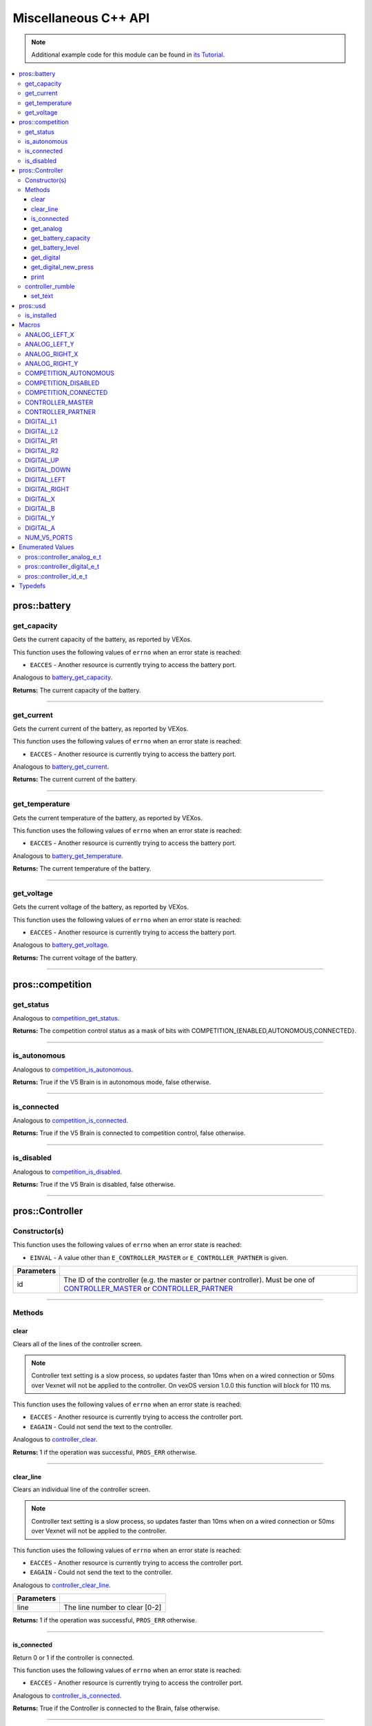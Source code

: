 .. highlight:: cpp
   :linenothreshold: 5

=====================
Miscellaneous C++ API
=====================

.. note:: Additional example code for this module can be found in
          `its Tutorial <../../tutorials/topical/controller.html>`_.

.. contents:: :local:

pros::battery
=============

get_capacity
------------

Gets the current capacity of the battery, as reported by VEXos.

This function uses the following values of ``errno`` when an error state is reached:

- ``EACCES``  - Another resource is currently trying to access the battery port.

Analogous to `battery_get_capacity <../c/misc.html#battery-get-capacity>`_.

.. tabs ::
   .. tab :: Prototype
      .. highlight:: cpp
      ::

         double pros::battery::get_capacity ( )

   .. tab :: Example
      .. highlight:: cpp
      ::

        void initialize() {
          std::cout << "Battery Level:" << pros::battery::get_capacity();
        }

**Returns:** The current capacity of the battery.

----

get_current
-----------

Gets the current current of the battery, as reported by VEXos.

This function uses the following values of ``errno`` when an error state is reached:

- ``EACCES``  - Another resource is currently trying to access the battery port.

Analogous to `battery_get_current <../c/misc.html#battery-get-current>`_.

.. tabs ::
   .. tab :: Prototype
      .. highlight:: cpp
      ::

         double pros::battery::get_current ( )

   .. tab :: Example
      .. highlight:: cpp
      ::

        void initialize() {
          std::cout << "Battery Current:" << pros::battery::get_current();
        }

**Returns:** The current current of the battery.

----

get_temperature
---------------

Gets the current temperature of the battery, as reported by VEXos.

This function uses the following values of ``errno`` when an error state is reached:

- ``EACCES``  - Another resource is currently trying to access the battery port.

Analogous to `battery_get_temperature <../c/misc.html#battery-get-temperature>`_.

.. tabs ::
   .. tab :: Prototype
      .. highlight:: cpp
      ::

         double pros::battery::get_temperature ( )

   .. tab :: Example
      .. highlight:: cpp
      ::

        void initialize() {
          std::cout << "Battery Temperature:" << pros::battery::get_temperature();
        }

**Returns:** The current temperature of the battery.

----

get_voltage
-----------

Gets the current voltage of the battery, as reported by VEXos.

This function uses the following values of ``errno`` when an error state is reached:

- ``EACCES``  - Another resource is currently trying to access the battery port.

Analogous to `battery_get_voltage <../c/misc.html#battery-get-voltage>`_.

.. tabs ::
   .. tab :: Prototype
      .. highlight:: cpp
      ::

         double pros::battery::get_voltage ( )

   .. tab :: Example
      .. highlight:: cpp
      ::

        void initialize() {
          std::cout << "Battery Voltage:" << pros::battery::get_voltage();
        }

**Returns:** The current voltage of the battery.

----

pros::competition
=================

get_status
----------

Analogous to `competition_get_status <../c/misc.html#competition-get-status>`_.

.. tabs ::
   .. tab :: Prototype
      .. highlight:: cpp
      ::

       uint8_t pros::competition::get_status ( )

   .. tab :: Example
      .. highlight:: cpp
      ::

        void initialize() {
          if (pros::competition::get_status() & COMPETITION_CONNECTED == true) {
            // Field Control is Connected
            // Run LCD Selector code or similar
          }
        }

**Returns:** The competition control status as a mask of bits with
COMPETITION_{ENABLED,AUTONOMOUS,CONNECTED}.

----

is_autonomous
-------------

Analogous to `competition_is_autonomous <../c/misc.html#competition-is-autonomous>`_.

.. tabs ::
   .. tab :: Prototype
      .. highlight:: cpp
      ::

        bool pros::competition::is_autonomous ( )

   .. tab :: Example
      .. highlight:: cpp
      ::

        void my_task_fn(void* ignore) {
          while (!pros::competition::is_autonomous()) {
            // Wait to do anything until autonomous starts
            pros::delay(2);
          }
          while (pros::competition::is_autonomous()) {
            // Run whatever code is desired to just execute in autonomous
          }
        }

        void initialize() {
          pros::Task my_task (my_task_fn, NULL, TASK_PRIO_DEFAULT, TASK_STACK_DEPTH_DEFAULT, "My Task");
        }

**Returns:** True if the V5 Brain is in autonomous mode, false otherwise.

----

is_connected
------------

Analogous to `competition_is_connected <../c/misc.html#competition-is-connected>`_.

.. tabs ::
   .. tab :: Prototype
      .. highlight:: cpp
      ::

        bool pros::competition::is_connected ( )

   .. tab :: Example
      .. highlight:: cpp
      ::

        void initialize() {
          if (pros::competition::is_connected()) {
            // Field Control is Connected
            // Run LCD Selector code or similar
          }
        }

**Returns:** True if the V5 Brain is connected to competition control, false otherwise.

----

is_disabled
-----------

Analogous to `competition_is_disabled <../c/misc.html#competition-is-disabled>`_.

.. tabs ::
   .. tab :: Prototype
      .. highlight:: cpp
      ::

        bool pros::competition::is_disabled ( )

   .. tab :: Example
      .. highlight:: cpp
      ::

        void my_task_fn(void* ignore) {
          while (!pros::competition::is_disabled()) {
            // Run competition tasks (like Lift Control or similar)
          }
        }

        void initialize() {
          pros::Task my_task (my_task_fn, NULL, TASK_PRIO_DEFAULT, TASK_STACK_DEPTH_DEFAULT, "My Task");
        }

**Returns:** True if the V5 Brain is disabled, false otherwise.

----

pros::Controller
================

Constructor(s)
--------------

This function uses the following values of ``errno`` when an error state is reached:

- ``EINVAL``  - A value other than ``E_CONTROLLER_MASTER`` or ``E_CONTROLLER_PARTNER`` is given.

.. tabs ::
   .. tab :: Prototype
      .. highlight:: cpp
      ::

         pros::Controller::Controller ( pros::controller_id_e_t id )

   .. tab :: Example
      .. highlight:: cpp
      ::

        void opcontrol() {
          pros::Controller master (E_CONTROLLER_MASTER);
          pros::Motor motor (1);
          while (true) {
            motor.move(master.get_analog(E_CONTROLLER_ANALOG_LEFT_X));
            pros::delay(2);
          }
        }

============ ======================================================================================================
 Parameters
============ ======================================================================================================
 id           The ID of the controller (e.g. the master or partner controller).
              Must be one of `CONTROLLER_MASTER <controller_id_e_t_>`_ or `CONTROLLER_PARTNER <controller_id_e_t_>`_
============ ======================================================================================================

----

Methods
-------

clear
~~~~~

Clears all of the lines of the controller screen.

.. note:: Controller text setting is a slow process, so updates faster than 10ms when on
          a wired connection or 50ms over Vexnet will not be applied to the controller. On
          vexOS version 1.0.0 this function will block for 110 ms.

This function uses the following values of ``errno`` when an error state is reached:

- ``EACCES``  - Another resource is currently trying to access the controller port.
- ``EAGAIN``  - Could not send the text to the controller.

Analogous to `controller_clear <../c/misc.html#controller-clear>`_.

.. tabs ::
   .. tab :: Prototype
      .. highlight:: c
      ::

        std::int32_t pros::Controller::clear ( )

   .. tab :: Example
      .. highlight:: c
      ::

        void opcontrol() {
          pros::Controller master (E_CONTROLLER_MASTER);
          master.set_text(0, 0, "Example");
          pros::delay(100);
          master.clear();
        }

**Returns:** 1 if the operation was successful, ``PROS_ERR`` otherwise.

----

clear_line
~~~~~~~~~~

Clears an individual line of the controller screen.

.. note:: Controller text setting is a slow process, so updates faster than 10ms when on
          a wired connection or 50ms over Vexnet will not be applied to the controller.

This function uses the following values of ``errno`` when an error state is reached:

- ``EACCES``  - Another resource is currently trying to access the controller port.
- ``EAGAIN``  - Could not send the text to the controller.

Analogous to `controller_clear_line <../c/misc.html#controller-clear-line>`_.

.. tabs ::
   .. tab :: Prototype
      .. highlight:: c
      ::

        std::int32_t pros::Controller::clear_line ( std::uint8_t line )

   .. tab :: Example
      .. highlight:: c
      ::

        void opcontrol() {
          pros::Controller master (E_CONTROLLER_MASTER);
          master.set_text(0, 0, "Example");
          pros::delay(100);
          master.clear_line(0);
        }


============ ======================================================================================================
 Parameters
============ ======================================================================================================
 line         The line number to clear [0-2]
============ ======================================================================================================

**Returns:** 1 if the operation was successful, ``PROS_ERR`` otherwise.

----

is_connected
~~~~~~~~~~~~

Return 0 or 1 if the controller is connected.

This function uses the following values of ``errno`` when an error state is reached:

- ``EACCES``  - Another resource is currently trying to access the controller port.

Analogous to `controller_is_connected <../c/misc.html#controller-is-connected>`_.

.. tabs ::
   .. tab :: Prototype
      .. highlight:: cpp
      ::

        std::int32_t pros::Controller::is_connected ( )

   .. tab :: Example
      .. highlight:: cpp
      ::

        void opcontrol() {
          pros::Controller partner (E_CONTROLLER_PARTNER);
          while (true) {
            if (partner.is_connected()) {
              // Use a two controller control scheme
            }
            else {
              // Just use a single controller control scheme
            }

            pros::delay(2);
          }
        }

**Returns:** True if the Controller is connected to the Brain, false otherwise.

----

get_analog
~~~~~~~~~~

Gets the value of an analog channel (joystick) on a controller.

This function uses the following values of ``errno`` when an error state is reached:

- ``EACCES``  - Another resource is currently trying to access the controller port.

Analogous to `controller_get_analog <../c/misc.html#controller-get-analog>`_.

.. tabs ::
   .. tab :: Prototype
      .. highlight:: cpp
      ::

         std::int32_t pros::Controller::get_analog ( pros::controller_analog_e_t channel )

   .. tab :: Example
      .. highlight:: cpp
      ::

        void opcontrol() {
          pros::Controller master (E_CONTROLLER_MASTER);
          pros::Motor motor (1);
          while (true) {
            motor.move(master.get_analog(E_CONTROLLER_ANALOG_LEFT_X));
            pros::delay(2);
          }
        }

============ ======================================================================================================
 Parameters
============ ======================================================================================================
 channel      The analog channel to get.
              Must be one of `ANALOG_LEFT_X <controller_analog_e_t_>`_, `ANALOG_LEFT_Y <controller_analog_e_t_>`_,
              `ANALOG_RIGHT_X <controller_analog_e_t_>`_, `ANALOG_RIGHT_Y <controller_analog_e_t_>`_
============ ======================================================================================================

**Returns:** The current reading of the analog channel: [-127, 127].
If the controller was not connected, then 0 is returned

----

get_battery_capacity
~~~~~~~~~~~~~~~~~~~~

Gets the battery capacity of the given controller.

This function uses the following values of ``errno`` when an error state is reached:

- ``EACCES``  - Another resource is currently trying to access the controller port.

Analogous to `controller_get_battery_capacity <../c/misc.html#controller-get-battery-capacity>`_.

.. tabs ::
   .. tab :: Prototype
      .. highlight:: c
      ::

       std::int32_t pros::Controller::get_battery_capacity ( )

   .. tab :: Example
      .. highlight:: c
      ::

        void initialize() {
          pros::Controller master (E_CONTROLLER_MASTER);
          printf("Battery Capacity: %d\n", master.get_battery_capacity());
        }

**Returns:** The controller's battery capacity.

----

get_battery_level
~~~~~~~~~~~~~~~~~

Gets the battery level of the given controller.

This function uses the following values of ``errno`` when an error state is reached:

- ``EACCES``  - Another resource is currently trying to access the controller port.

Analogous to `controller_get_battery_level <../c/misc.html#controller-get-battery-level>`_.

.. tabs ::
   .. tab :: Prototype
      .. highlight:: c
      ::

       std::int32_t pros::Controller::get_battery_level ( )

   .. tab :: Example
      .. highlight:: c
      ::

        void initialize() {
          pros::Controller master (E_CONTROLLER_MASTER);
          printf("Battery Level: %d\n", master.get_battery_level());
        }

**Returns:** The controller's battery level.

----

get_digital
~~~~~~~~~~~

Gets the value of an digital channel (button) on a controller.

This function uses the following values of ``errno`` when an error state is reached:

- ``EACCES``  - Another resource is currently trying to access the controller port.

Analogous to `controller_get_digital <../c/misc.html#controller-get-digital>`_.

.. tabs ::
   .. tab :: Prototype
      .. highlight:: cpp
      ::

        std::int32_t pros::Controller::get_digital ( pros::controller_digital_e_t button )

   .. tab :: Example
      .. highlight:: cpp
      ::

        void opcontrol() {
          pros::Controller master (E_CONTROLLER_MASTER);
          pros::Motor motor (1);
          while (true) {
            if (master.get_digital(E_CONTROLLER_DIGITAL_A)) {
              motor.move(100);
            }
            else {
              motor.move(0);
            }

            pros::delay(2);
          }
        }

============ =================================================================================================================
 Parameters
============ =================================================================================================================
 button       The button to read. Must be one of `DIGITAL_{RIGHT,DOWN,LEFT,UP,A,B,Y,X,R1,R2,L1,L2}
              <../c/misc.html#controller-digital-e-t>`_
============ =================================================================================================================

**Returns:** 1 if the button on the controller is pressed.
If the controller was not connected, then 0 is returned

----

get_digital_new_press
~~~~~~~~~~~~~~~~~~~~~

Returns a rising-edge case for a controller button press.

This function is not thread-safe.
Multiple tasks polling a single button may return different results under the
same circumstances, so only one task should call this function for any given
button. E.g., Task A calls this function for buttons 1 and 2. Task B may call
this function for button 3, but should not for buttons 1 or 2. A typical
use-case for this function is to call inside opcontrol to detect new button
presses, and not in any other tasks.

This function uses the following values of ``errno`` when an error state is reached:

- ``EACCES``  - Another resource is currently trying to access the controller port.

Analogous to `controller_get_digital_new_press <../c/misc.html#controller-get-digital-new-press>`_.

.. tabs ::
   .. tab :: Prototype
      .. highlight:: cpp
      ::

        std::int32_t pros::Controller::get_digital_new_press ( pros::controller_digital_e_t button )

   .. tab :: Example
      .. highlight:: cpp
      ::

        void opcontrol() {
          pros::Controller master (E_CONTROLLER_MASTER);
          while (true) {
            if (master.get_digital_new_press(E_CONTROLLER_DIGITAL_A)) {
              // Toggle pneumatics or other similar actions
            }

            pros::delay(2);
          }
        }

============ =================================================================================================================
 Parameters
============ =================================================================================================================
 button       The button to read. Must be one of `DIGITAL_{RIGHT,DOWN,LEFT,UP,A,B,Y,X,R1,R2,L1,L2}
              <../c/misc.html#controller-digital-e-t>`_
============ =================================================================================================================

**Returns:** 1 if the button on the controller is pressed and had not been pressed
the last time this function was called, 0 otherwise.

----

print
~~~~~

Sets text to the controller LCD screen.

.. note:: Controller text setting is a slow process, so updates faster than 10ms when on
          a wired connection or 50ms over Vexnet will not be applied to the controller.

This function uses the following values of ``errno`` when an error state is reached:

- ``EACCES``  - Another resource is currently trying to access the controller port.
- ``EAGAIN``  - Could not send the text to the controller.

Analogous to `controller_print <../c/misc.html#controller-print>`_.

.. tabs ::
   .. tab :: Prototype
      .. highlight:: c
      ::

       std::int32_t pros::Controller::print ( std::uint8_t line,
                                              std::uint8_t col,
                                              const char* fmt,
                                              ... )

   .. tab :: Example
      .. highlight:: c
      ::

        void opcontrol() {
          int count = 0;
          pros::Controller master (E_CONTROLLER_MASTER);
          while (true) {
            if (!(count % 25)) {
              // Only print every 50ms, the controller text update rate is slow
              master.print(0, 0, "Counter: %d", count);
            }
            count++;
            pros::delay(2);
          }
        }


============ ======================================================================================================
 Parameters
============ ======================================================================================================
 line         The line number at which the text will be displayed [0-2].
 col          The column number at which the text will be displayed [0-14].
 fmt          The format string to print to the controller
 ...          The argument list for the format string
============ ======================================================================================================

**Returns:** 1 if the operation was successful, ``PROS_ERR`` otherwise.

----

controller_rumble
-----------------

Rumble the controller.

.. note:: Controller text setting is a slow process, so updates faster than 10ms when on
          a wired connection or 50ms over Vexnet will not be applied to the controller.

This function uses the following values of ``errno`` when an error state is reached:

- ``EACCES``  - Another resource is currently trying to access the controller port.

Analogous to `controller_rumble <../c/misc.html#controller-rumble>`_.

.. tabs ::
   .. tab :: Prototype
      .. highlight:: c
      ::

       std::int32_t controller_rumble ( const char* rumble_pattern )

   .. tab :: Example
      .. highlight:: c
      ::

        void opcontrol() {
          int count = 0;
          pros::Controller master (E_CONTROLLER_MASTER);
          while (true) {
            if (!(count % 25)) {
              // Only print every 50ms, the controller text update rate is slow
              master.rumble(". - . -");
            }
            count++;
            delay(2);
          }
        }


================ ======================================================================================================
 Parameters
================ ======================================================================================================
 rumble_pattern   A string consisting of the characters '.', '-', and ' ', where dots
                  are short rumbles, dashes are long rumbles, and spaces are pauses.
                  Maximum supported length is 8 characters.
================ ======================================================================================================

**Returns:** 1 if the operation was successful, ``PROS_ERR`` otherwise.

----

set_text
~~~~~~~~

Sets text to the controller LCD screen.

.. note:: Controller text setting is a slow process, so updates faster than 10ms when on
          a wired connection or 50ms over Vexnet will not be applied to the controller.

This function uses the following values of ``errno`` when an error state is reached:

- ``EACCES``  - Another resource is currently trying to access the controller port.
- ``EAGAIN``  - Could not send the text to the controller.

Analogous to `controller_set_text <../c/misc.html#controller-set-text>`_.

.. tabs ::
   .. tab :: Prototype
      .. highlight:: c
      ::

       std::int32_t pros::Controller::set_text ( std::uint8_t line,
                                                 std::uint8_t col,
                                                 const char* str )

       std::int32_t pros::Controller::set_text ( std::uint8_t line, 
                                                 std::uint8_t col, 
                                                 const std::string& str )


   .. tab :: Example
      .. highlight:: c
      ::

        void opcontrol() {
          int count = 0;
          pros::Controller master (E_CONTROLLER_MASTER);
          while (true) {
            if (!(count % 25)) {
              // Only print every 50ms, the controller text update rate is slow
              master.set_text(E_CONTROLLER_MASTER, 0, 0, "Example text");
            }
            count++;
            pros::delay(2);
          }
        }


============ ======================================================================================================
 Parameters
============ ======================================================================================================
 line         The line number at which the text will be displayed [0-2]
 col          The column number at which the text will be displayed [0-14].
 str          The pre-formatted string to print to the controller.
============ ======================================================================================================

**Returns:** 1 if the operation was successful, ``PROS_ERR`` otherwise.

---

pros::usd
=========

is_installed
------------

Returns if an SD card is inserted.

Analogous to `usd_is_installed <../c/misc.html#usd-is-installed>`_.

.. tabs ::
   .. tab :: Prototype
      .. highlight:: c
      ::

       std::int32_t pros::usd::is_installed ( )

   .. tab :: Example
      .. highlight:: c
      ::

        void opcontrol() {
          std::cout << pros::usd::is_installed() << std::endl;
        }

**Returns:** 1 if the SD card is inserted, 0 otherwise

----

Macros
======

ANALOG_LEFT_X
-------------

The horizontal axis of the controller's left analog stick.

**Value:** ``E_CONTROLLER_ANALOG_LEFT_X``

ANALOG_LEFT_Y
-------------

The vertical axis of the controller's left analog stick.

**Value:** ``E_CONTROLLER_ANALOG_LEFT_Y``

ANALOG_RIGHT_X
--------------

The horizontal axis of the controller's right analog stick.

**Value:** ``E_CONTROLLER_ANALOG_RIGHT_X``

ANALOG_RIGHT_Y
--------------

The vertical axis of the controller's right analog stick.

**Value:** ``E_CONTROLLER_ANALOG_RIGHT_Y``

COMPETITION_AUTONOMOUS
----------------------

Use COMPETITION_AUTONOMOUS as a bitmask for checking whether the brain is in autonomous mode
with `get_status`_.

**Value:** ``(1 << 0)``

COMPETITION_DISABLED
--------------------

Use COMPETITION_DISABLED as a bitmask for checking whether the brain is disabled with `get_status`_.

**Value:** ``(1 << 1)``

COMPETITION_CONNECTED
---------------------

Use COMPETITION_CONNECTED as a bitmask for checking whether the brain is connected to competition control with `get_status`_.

**Value:** ``(1 << 2)``

CONTROLLER_MASTER
-----------------

The master controller.

**Value:** ``E_CONTROLLER_MASTER``

CONTROLLER_PARTNER
------------------

The partner controller.

**Value:** ``E_CONTROLLER_PARTNER``

DIGITAL_L1
----------

The first trigger on the left side of the controller.

**Value:** ``E_CONTROLLER_DIGITAL_L1``

DIGITAL_L2
----------

The second trigger on the left side of the controller.

**Value:** ``E_CONTROLLER_DIGITAL_L2``

DIGITAL_R1
----------

The first trigger on the right side of the controller.

**Value:** ``E_CONTROLLER_DIGITAL_R1``

DIGITAL_R2
----------

The second trigger on the right side of the controller.

**Value:** ``E_CONTROLLER_DIGITAL_R2``

DIGITAL_UP
----------

The up arrow on the left arrow pad of the controller.

**Value:** ``E_CONTROLLER_DIGITAL_UP``

DIGITAL_DOWN
------------

The down arrow on the left arrow pad of the controller.

**Value:** ``E_CONTROLLER_DIGITAL_DOWN``

DIGITAL_LEFT
------------

The left arrow on the left arrow pad of the controller.

**Value:** ``E_CONTROLLER_DIGITAL_LEFT``

DIGITAL_RIGHT
-------------

The right arrow on the left arrow pad of the controller.

**Value:** ``E_CONTROLLER_DIGITAL_RIGHT``

DIGITAL_X
---------

The 'X' button on the right button pad of the controller.

**Value:** ``E_CONTROLLER_DIGITAL_X``

DIGITAL_B
---------

The 'B' button on the right button pad of the controller.

**Value:** ``E_CONTROLLER_DIGITAL_B``

DIGITAL_Y
---------

The 'Y' button on the right button pad of the controller.

**Value:** ``E_CONTROLLER_DIGITAL_Y``

DIGITAL_A
---------

The 'A' button on the right button pad of the controller.

**Value:** ``E_CONTROLLER_DIGITAL_A``

NUM_V5_PORTS
------------

The number of RJ11 ports available on the V5 brain.

**Value:** ``(22)``

Enumerated Values
=================

pros::controller_analog_e_t
---------------------------

::

  typedef enum {
    E_CONTROLLER_ANALOG_LEFT_X = 0,
    E_CONTROLLER_ANALOG_LEFT_Y,
    E_CONTROLLER_ANALOG_RIGHT_X,
    E_CONTROLLER_ANALOG_RIGHT_Y
  } controller_analog_e_t;

=================================== =============================================================
 Value
=================================== =============================================================
 pros::E_CONTROLLER_ANALOG_LEFT_X    The horizontal axis of the controller's left analog stick.
 pros::E_CONTROLLER_ANALOG_LEFT_Y    The vertical axis of the controller's left analog stick.
 pros::E_CONTROLLER_ANALOG_RIGHT_X   The horizontal axis of the controller's right analog stick.
 pros::E_CONTROLLER_ANALOG_RIGHT_Y   The vertical axis of the controller's right analog stick.
=================================== =============================================================

pros::controller_digital_e_t
----------------------------

::

  typedef enum {
    E_CONTROLLER_DIGITAL_L1 = 6,
    E_CONTROLLER_DIGITAL_L2,
    E_CONTROLLER_DIGITAL_R1,
    E_CONTROLLER_DIGITAL_R2,
    E_CONTROLLER_DIGITAL_UP,
    E_CONTROLLER_DIGITAL_DOWN,
    E_CONTROLLER_DIGITAL_LEFT,
    E_CONTROLLER_DIGITAL_RIGHT,
    E_CONTROLLER_DIGITAL_X,
    E_CONTROLLER_DIGITAL_B,
    E_CONTROLLER_DIGITAL_Y,
    E_CONTROLLER_DIGITAL_A
  } controller_digital_e_t;

================================== ===========================================================
 Value
================================== ===========================================================
 pros::E_CONTROLLER_DIGITAL_L1      The first trigger on the left side of the controller.
 pros::E_CONTROLLER_DIGITAL_L2      The second trigger on the left side of the controller.
 pros::E_CONTROLLER_DIGITAL_R1      The first trigger on the right side of the controller.
 pros::E_CONTROLLER_DIGITAL_R2      The second trigger on the right side of the controller.
 pros::E_CONTROLLER_DIGITAL_UP      The up arrow on the left arrow pad of the controller.
 pros::E_CONTROLLER_DIGITAL_DOWN    The down arrow on the left arrow pad of the controller.
 pros::E_CONTROLLER_DIGITAL_LEFT    The left arrow on the left arrow pad of the controller.
 pros::E_CONTROLLER_DIGITAL_RIGHT   The right arrow on the left arrow pad of the controller.
 pros::E_CONTROLLER_DIGITAL_X       The 'X' button on the right button pad of the controller.
 pros::E_CONTROLLER_DIGITAL_B       The 'B' button on the right button pad of the controller.
 pros::E_CONTROLLER_DIGITAL_Y       The 'Y' button on the right button pad of the controller.
 pros::E_CONTROLLER_DIGITAL_A       The 'A' button on the right button pad of the controller.
================================== ===========================================================

pros::controller_id_e_t
-----------------------

::

  typedef enum {
    E_CONTROLLER_MASTER = 0,
    E_CONTROLLER_PARTNER
  } controller_id_e_t;

============================ =========================
 Value
============================ =========================
 pros::E_CONTROLLER_MASTER    The master controller.
 pros::E_CONTROLLER_PARTNER   The partner controller.
============================ =========================

Typedefs
========

.. _controller_analog_e_t: ../c/misc.html#controller-analog-e-t
.. _controller_id_e_t: ../c/misc.html#controller-id-e-t
